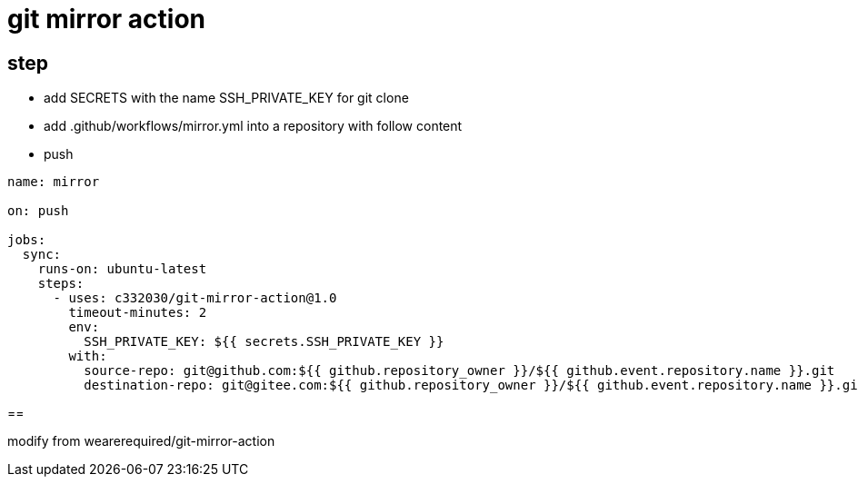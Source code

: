 
= git mirror action

== step

- add SECRETS with the name SSH_PRIVATE_KEY for git clone
- add .github/workflows/mirror.yml into a repository with follow content
- push

[source,yaml]
----

name: mirror

on: push

jobs:
  sync:
    runs-on: ubuntu-latest
    steps:
      - uses: c332030/git-mirror-action@1.0
        timeout-minutes: 2
        env:
          SSH_PRIVATE_KEY: ${{ secrets.SSH_PRIVATE_KEY }}
        with:
          source-repo: git@github.com:${{ github.repository_owner }}/${{ github.event.repository.name }}.git
          destination-repo: git@gitee.com:${{ github.repository_owner }}/${{ github.event.repository.name }}.git

----

==

modify from wearerequired/git-mirror-action
